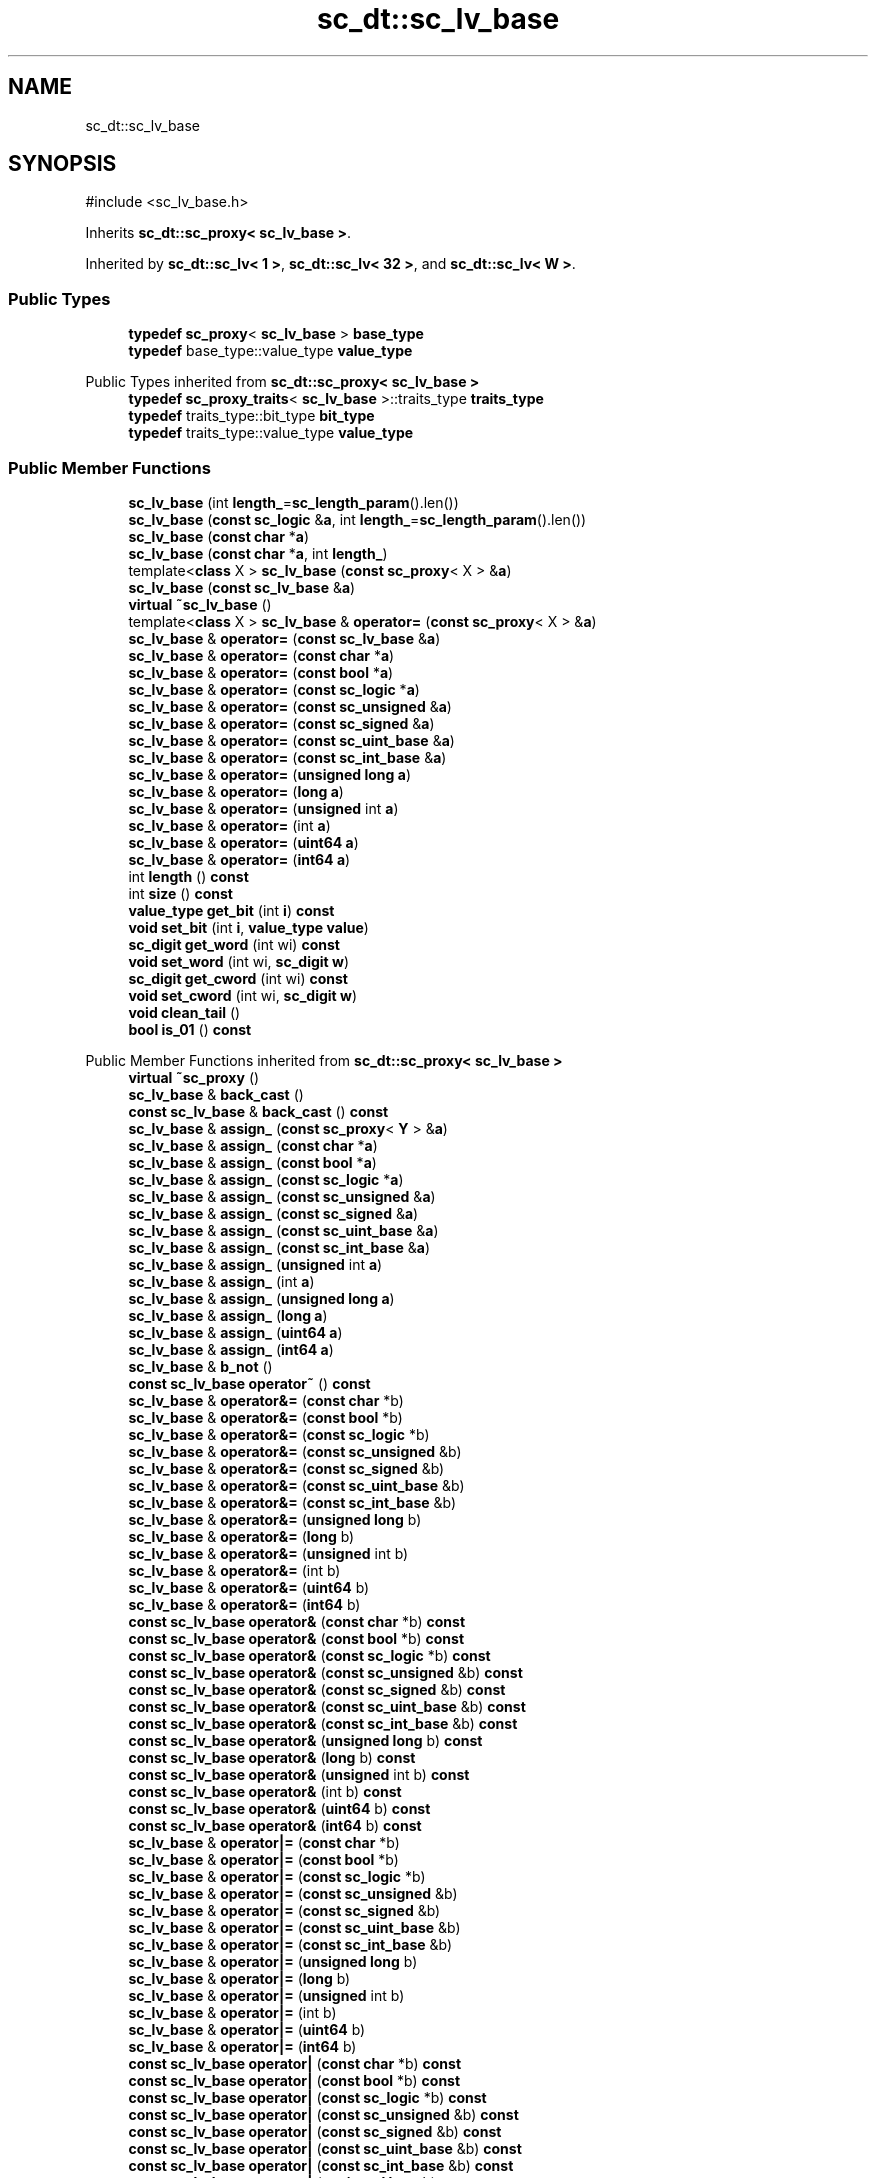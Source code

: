 .TH "sc_dt::sc_lv_base" 3 "VHDL simulator" \" -*- nroff -*-
.ad l
.nh
.SH NAME
sc_dt::sc_lv_base
.SH SYNOPSIS
.br
.PP
.PP
\fR#include <sc_lv_base\&.h>\fP
.PP
Inherits \fBsc_dt::sc_proxy< sc_lv_base >\fP\&.
.PP
Inherited by \fBsc_dt::sc_lv< 1 >\fP, \fBsc_dt::sc_lv< 32 >\fP, and \fBsc_dt::sc_lv< W >\fP\&.
.SS "Public Types"

.in +1c
.ti -1c
.RI "\fBtypedef\fP \fBsc_proxy\fP< \fBsc_lv_base\fP > \fBbase_type\fP"
.br
.ti -1c
.RI "\fBtypedef\fP base_type::value_type \fBvalue_type\fP"
.br
.in -1c

Public Types inherited from \fBsc_dt::sc_proxy< sc_lv_base >\fP
.in +1c
.ti -1c
.RI "\fBtypedef\fP \fBsc_proxy_traits\fP< \fBsc_lv_base\fP >::traits_type \fBtraits_type\fP"
.br
.ti -1c
.RI "\fBtypedef\fP traits_type::bit_type \fBbit_type\fP"
.br
.ti -1c
.RI "\fBtypedef\fP traits_type::value_type \fBvalue_type\fP"
.br
.in -1c
.SS "Public Member Functions"

.in +1c
.ti -1c
.RI "\fBsc_lv_base\fP (int \fBlength_\fP=\fBsc_length_param\fP()\&.len())"
.br
.ti -1c
.RI "\fBsc_lv_base\fP (\fBconst\fP \fBsc_logic\fP &\fBa\fP, int \fBlength_\fP=\fBsc_length_param\fP()\&.len())"
.br
.ti -1c
.RI "\fBsc_lv_base\fP (\fBconst\fP \fBchar\fP *\fBa\fP)"
.br
.ti -1c
.RI "\fBsc_lv_base\fP (\fBconst\fP \fBchar\fP *\fBa\fP, int \fBlength_\fP)"
.br
.ti -1c
.RI "template<\fBclass\fP X > \fBsc_lv_base\fP (\fBconst\fP \fBsc_proxy\fP< X > &\fBa\fP)"
.br
.ti -1c
.RI "\fBsc_lv_base\fP (\fBconst\fP \fBsc_lv_base\fP &\fBa\fP)"
.br
.ti -1c
.RI "\fBvirtual\fP \fB~sc_lv_base\fP ()"
.br
.ti -1c
.RI "template<\fBclass\fP X > \fBsc_lv_base\fP & \fBoperator=\fP (\fBconst\fP \fBsc_proxy\fP< X > &\fBa\fP)"
.br
.ti -1c
.RI "\fBsc_lv_base\fP & \fBoperator=\fP (\fBconst\fP \fBsc_lv_base\fP &\fBa\fP)"
.br
.ti -1c
.RI "\fBsc_lv_base\fP & \fBoperator=\fP (\fBconst\fP \fBchar\fP *\fBa\fP)"
.br
.ti -1c
.RI "\fBsc_lv_base\fP & \fBoperator=\fP (\fBconst\fP \fBbool\fP *\fBa\fP)"
.br
.ti -1c
.RI "\fBsc_lv_base\fP & \fBoperator=\fP (\fBconst\fP \fBsc_logic\fP *\fBa\fP)"
.br
.ti -1c
.RI "\fBsc_lv_base\fP & \fBoperator=\fP (\fBconst\fP \fBsc_unsigned\fP &\fBa\fP)"
.br
.ti -1c
.RI "\fBsc_lv_base\fP & \fBoperator=\fP (\fBconst\fP \fBsc_signed\fP &\fBa\fP)"
.br
.ti -1c
.RI "\fBsc_lv_base\fP & \fBoperator=\fP (\fBconst\fP \fBsc_uint_base\fP &\fBa\fP)"
.br
.ti -1c
.RI "\fBsc_lv_base\fP & \fBoperator=\fP (\fBconst\fP \fBsc_int_base\fP &\fBa\fP)"
.br
.ti -1c
.RI "\fBsc_lv_base\fP & \fBoperator=\fP (\fBunsigned\fP \fBlong\fP \fBa\fP)"
.br
.ti -1c
.RI "\fBsc_lv_base\fP & \fBoperator=\fP (\fBlong\fP \fBa\fP)"
.br
.ti -1c
.RI "\fBsc_lv_base\fP & \fBoperator=\fP (\fBunsigned\fP int \fBa\fP)"
.br
.ti -1c
.RI "\fBsc_lv_base\fP & \fBoperator=\fP (int \fBa\fP)"
.br
.ti -1c
.RI "\fBsc_lv_base\fP & \fBoperator=\fP (\fBuint64\fP \fBa\fP)"
.br
.ti -1c
.RI "\fBsc_lv_base\fP & \fBoperator=\fP (\fBint64\fP \fBa\fP)"
.br
.ti -1c
.RI "int \fBlength\fP () \fBconst\fP"
.br
.ti -1c
.RI "int \fBsize\fP () \fBconst\fP"
.br
.ti -1c
.RI "\fBvalue_type\fP \fBget_bit\fP (int \fBi\fP) \fBconst\fP"
.br
.ti -1c
.RI "\fBvoid\fP \fBset_bit\fP (int \fBi\fP, \fBvalue_type\fP \fBvalue\fP)"
.br
.ti -1c
.RI "\fBsc_digit\fP \fBget_word\fP (int wi) \fBconst\fP"
.br
.ti -1c
.RI "\fBvoid\fP \fBset_word\fP (int wi, \fBsc_digit\fP \fBw\fP)"
.br
.ti -1c
.RI "\fBsc_digit\fP \fBget_cword\fP (int wi) \fBconst\fP"
.br
.ti -1c
.RI "\fBvoid\fP \fBset_cword\fP (int wi, \fBsc_digit\fP \fBw\fP)"
.br
.ti -1c
.RI "\fBvoid\fP \fBclean_tail\fP ()"
.br
.ti -1c
.RI "\fBbool\fP \fBis_01\fP () \fBconst\fP"
.br
.in -1c

Public Member Functions inherited from \fBsc_dt::sc_proxy< sc_lv_base >\fP
.in +1c
.ti -1c
.RI "\fBvirtual\fP \fB~sc_proxy\fP ()"
.br
.ti -1c
.RI "\fBsc_lv_base\fP & \fBback_cast\fP ()"
.br
.ti -1c
.RI "\fBconst\fP \fBsc_lv_base\fP & \fBback_cast\fP () \fBconst\fP"
.br
.ti -1c
.RI "\fBsc_lv_base\fP & \fBassign_\fP (\fBconst\fP \fBsc_proxy\fP< \fBY\fP > &\fBa\fP)"
.br
.ti -1c
.RI "\fBsc_lv_base\fP & \fBassign_\fP (\fBconst\fP \fBchar\fP *\fBa\fP)"
.br
.ti -1c
.RI "\fBsc_lv_base\fP & \fBassign_\fP (\fBconst\fP \fBbool\fP *\fBa\fP)"
.br
.ti -1c
.RI "\fBsc_lv_base\fP & \fBassign_\fP (\fBconst\fP \fBsc_logic\fP *\fBa\fP)"
.br
.ti -1c
.RI "\fBsc_lv_base\fP & \fBassign_\fP (\fBconst\fP \fBsc_unsigned\fP &\fBa\fP)"
.br
.ti -1c
.RI "\fBsc_lv_base\fP & \fBassign_\fP (\fBconst\fP \fBsc_signed\fP &\fBa\fP)"
.br
.ti -1c
.RI "\fBsc_lv_base\fP & \fBassign_\fP (\fBconst\fP \fBsc_uint_base\fP &\fBa\fP)"
.br
.ti -1c
.RI "\fBsc_lv_base\fP & \fBassign_\fP (\fBconst\fP \fBsc_int_base\fP &\fBa\fP)"
.br
.ti -1c
.RI "\fBsc_lv_base\fP & \fBassign_\fP (\fBunsigned\fP int \fBa\fP)"
.br
.ti -1c
.RI "\fBsc_lv_base\fP & \fBassign_\fP (int \fBa\fP)"
.br
.ti -1c
.RI "\fBsc_lv_base\fP & \fBassign_\fP (\fBunsigned\fP \fBlong\fP \fBa\fP)"
.br
.ti -1c
.RI "\fBsc_lv_base\fP & \fBassign_\fP (\fBlong\fP \fBa\fP)"
.br
.ti -1c
.RI "\fBsc_lv_base\fP & \fBassign_\fP (\fBuint64\fP \fBa\fP)"
.br
.ti -1c
.RI "\fBsc_lv_base\fP & \fBassign_\fP (\fBint64\fP \fBa\fP)"
.br
.ti -1c
.RI "\fBsc_lv_base\fP & \fBb_not\fP ()"
.br
.ti -1c
.RI "\fBconst\fP \fBsc_lv_base\fP \fBoperator~\fP () \fBconst\fP"
.br
.ti -1c
.RI "\fBsc_lv_base\fP & \fBoperator&=\fP (\fBconst\fP \fBchar\fP *b)"
.br
.ti -1c
.RI "\fBsc_lv_base\fP & \fBoperator&=\fP (\fBconst\fP \fBbool\fP *b)"
.br
.ti -1c
.RI "\fBsc_lv_base\fP & \fBoperator&=\fP (\fBconst\fP \fBsc_logic\fP *b)"
.br
.ti -1c
.RI "\fBsc_lv_base\fP & \fBoperator&=\fP (\fBconst\fP \fBsc_unsigned\fP &b)"
.br
.ti -1c
.RI "\fBsc_lv_base\fP & \fBoperator&=\fP (\fBconst\fP \fBsc_signed\fP &b)"
.br
.ti -1c
.RI "\fBsc_lv_base\fP & \fBoperator&=\fP (\fBconst\fP \fBsc_uint_base\fP &b)"
.br
.ti -1c
.RI "\fBsc_lv_base\fP & \fBoperator&=\fP (\fBconst\fP \fBsc_int_base\fP &b)"
.br
.ti -1c
.RI "\fBsc_lv_base\fP & \fBoperator&=\fP (\fBunsigned\fP \fBlong\fP b)"
.br
.ti -1c
.RI "\fBsc_lv_base\fP & \fBoperator&=\fP (\fBlong\fP b)"
.br
.ti -1c
.RI "\fBsc_lv_base\fP & \fBoperator&=\fP (\fBunsigned\fP int b)"
.br
.ti -1c
.RI "\fBsc_lv_base\fP & \fBoperator&=\fP (int b)"
.br
.ti -1c
.RI "\fBsc_lv_base\fP & \fBoperator&=\fP (\fBuint64\fP b)"
.br
.ti -1c
.RI "\fBsc_lv_base\fP & \fBoperator&=\fP (\fBint64\fP b)"
.br
.ti -1c
.RI "\fBconst\fP \fBsc_lv_base\fP \fBoperator&\fP (\fBconst\fP \fBchar\fP *b) \fBconst\fP"
.br
.ti -1c
.RI "\fBconst\fP \fBsc_lv_base\fP \fBoperator&\fP (\fBconst\fP \fBbool\fP *b) \fBconst\fP"
.br
.ti -1c
.RI "\fBconst\fP \fBsc_lv_base\fP \fBoperator&\fP (\fBconst\fP \fBsc_logic\fP *b) \fBconst\fP"
.br
.ti -1c
.RI "\fBconst\fP \fBsc_lv_base\fP \fBoperator&\fP (\fBconst\fP \fBsc_unsigned\fP &b) \fBconst\fP"
.br
.ti -1c
.RI "\fBconst\fP \fBsc_lv_base\fP \fBoperator&\fP (\fBconst\fP \fBsc_signed\fP &b) \fBconst\fP"
.br
.ti -1c
.RI "\fBconst\fP \fBsc_lv_base\fP \fBoperator&\fP (\fBconst\fP \fBsc_uint_base\fP &b) \fBconst\fP"
.br
.ti -1c
.RI "\fBconst\fP \fBsc_lv_base\fP \fBoperator&\fP (\fBconst\fP \fBsc_int_base\fP &b) \fBconst\fP"
.br
.ti -1c
.RI "\fBconst\fP \fBsc_lv_base\fP \fBoperator&\fP (\fBunsigned\fP \fBlong\fP b) \fBconst\fP"
.br
.ti -1c
.RI "\fBconst\fP \fBsc_lv_base\fP \fBoperator&\fP (\fBlong\fP b) \fBconst\fP"
.br
.ti -1c
.RI "\fBconst\fP \fBsc_lv_base\fP \fBoperator&\fP (\fBunsigned\fP int b) \fBconst\fP"
.br
.ti -1c
.RI "\fBconst\fP \fBsc_lv_base\fP \fBoperator&\fP (int b) \fBconst\fP"
.br
.ti -1c
.RI "\fBconst\fP \fBsc_lv_base\fP \fBoperator&\fP (\fBuint64\fP b) \fBconst\fP"
.br
.ti -1c
.RI "\fBconst\fP \fBsc_lv_base\fP \fBoperator&\fP (\fBint64\fP b) \fBconst\fP"
.br
.ti -1c
.RI "\fBsc_lv_base\fP & \fBoperator|=\fP (\fBconst\fP \fBchar\fP *b)"
.br
.ti -1c
.RI "\fBsc_lv_base\fP & \fBoperator|=\fP (\fBconst\fP \fBbool\fP *b)"
.br
.ti -1c
.RI "\fBsc_lv_base\fP & \fBoperator|=\fP (\fBconst\fP \fBsc_logic\fP *b)"
.br
.ti -1c
.RI "\fBsc_lv_base\fP & \fBoperator|=\fP (\fBconst\fP \fBsc_unsigned\fP &b)"
.br
.ti -1c
.RI "\fBsc_lv_base\fP & \fBoperator|=\fP (\fBconst\fP \fBsc_signed\fP &b)"
.br
.ti -1c
.RI "\fBsc_lv_base\fP & \fBoperator|=\fP (\fBconst\fP \fBsc_uint_base\fP &b)"
.br
.ti -1c
.RI "\fBsc_lv_base\fP & \fBoperator|=\fP (\fBconst\fP \fBsc_int_base\fP &b)"
.br
.ti -1c
.RI "\fBsc_lv_base\fP & \fBoperator|=\fP (\fBunsigned\fP \fBlong\fP b)"
.br
.ti -1c
.RI "\fBsc_lv_base\fP & \fBoperator|=\fP (\fBlong\fP b)"
.br
.ti -1c
.RI "\fBsc_lv_base\fP & \fBoperator|=\fP (\fBunsigned\fP int b)"
.br
.ti -1c
.RI "\fBsc_lv_base\fP & \fBoperator|=\fP (int b)"
.br
.ti -1c
.RI "\fBsc_lv_base\fP & \fBoperator|=\fP (\fBuint64\fP b)"
.br
.ti -1c
.RI "\fBsc_lv_base\fP & \fBoperator|=\fP (\fBint64\fP b)"
.br
.ti -1c
.RI "\fBconst\fP \fBsc_lv_base\fP \fBoperator|\fP (\fBconst\fP \fBchar\fP *b) \fBconst\fP"
.br
.ti -1c
.RI "\fBconst\fP \fBsc_lv_base\fP \fBoperator|\fP (\fBconst\fP \fBbool\fP *b) \fBconst\fP"
.br
.ti -1c
.RI "\fBconst\fP \fBsc_lv_base\fP \fBoperator|\fP (\fBconst\fP \fBsc_logic\fP *b) \fBconst\fP"
.br
.ti -1c
.RI "\fBconst\fP \fBsc_lv_base\fP \fBoperator|\fP (\fBconst\fP \fBsc_unsigned\fP &b) \fBconst\fP"
.br
.ti -1c
.RI "\fBconst\fP \fBsc_lv_base\fP \fBoperator|\fP (\fBconst\fP \fBsc_signed\fP &b) \fBconst\fP"
.br
.ti -1c
.RI "\fBconst\fP \fBsc_lv_base\fP \fBoperator|\fP (\fBconst\fP \fBsc_uint_base\fP &b) \fBconst\fP"
.br
.ti -1c
.RI "\fBconst\fP \fBsc_lv_base\fP \fBoperator|\fP (\fBconst\fP \fBsc_int_base\fP &b) \fBconst\fP"
.br
.ti -1c
.RI "\fBconst\fP \fBsc_lv_base\fP \fBoperator|\fP (\fBunsigned\fP \fBlong\fP b) \fBconst\fP"
.br
.ti -1c
.RI "\fBconst\fP \fBsc_lv_base\fP \fBoperator|\fP (\fBlong\fP b) \fBconst\fP"
.br
.ti -1c
.RI "\fBconst\fP \fBsc_lv_base\fP \fBoperator|\fP (\fBunsigned\fP int b) \fBconst\fP"
.br
.ti -1c
.RI "\fBconst\fP \fBsc_lv_base\fP \fBoperator|\fP (int b) \fBconst\fP"
.br
.ti -1c
.RI "\fBconst\fP \fBsc_lv_base\fP \fBoperator|\fP (\fBuint64\fP b) \fBconst\fP"
.br
.ti -1c
.RI "\fBconst\fP \fBsc_lv_base\fP \fBoperator|\fP (\fBint64\fP b) \fBconst\fP"
.br
.ti -1c
.RI "\fBsc_lv_base\fP & \fBoperator^=\fP (\fBconst\fP \fBchar\fP *b)"
.br
.ti -1c
.RI "\fBsc_lv_base\fP & \fBoperator^=\fP (\fBconst\fP \fBbool\fP *b)"
.br
.ti -1c
.RI "\fBsc_lv_base\fP & \fBoperator^=\fP (\fBconst\fP \fBsc_logic\fP *b)"
.br
.ti -1c
.RI "\fBsc_lv_base\fP & \fBoperator^=\fP (\fBconst\fP \fBsc_unsigned\fP &b)"
.br
.ti -1c
.RI "\fBsc_lv_base\fP & \fBoperator^=\fP (\fBconst\fP \fBsc_signed\fP &b)"
.br
.ti -1c
.RI "\fBsc_lv_base\fP & \fBoperator^=\fP (\fBconst\fP \fBsc_uint_base\fP &b)"
.br
.ti -1c
.RI "\fBsc_lv_base\fP & \fBoperator^=\fP (\fBconst\fP \fBsc_int_base\fP &b)"
.br
.ti -1c
.RI "\fBsc_lv_base\fP & \fBoperator^=\fP (\fBunsigned\fP \fBlong\fP b)"
.br
.ti -1c
.RI "\fBsc_lv_base\fP & \fBoperator^=\fP (\fBlong\fP b)"
.br
.ti -1c
.RI "\fBsc_lv_base\fP & \fBoperator^=\fP (\fBunsigned\fP int b)"
.br
.ti -1c
.RI "\fBsc_lv_base\fP & \fBoperator^=\fP (int b)"
.br
.ti -1c
.RI "\fBsc_lv_base\fP & \fBoperator^=\fP (\fBuint64\fP b)"
.br
.ti -1c
.RI "\fBsc_lv_base\fP & \fBoperator^=\fP (\fBint64\fP b)"
.br
.ti -1c
.RI "\fBconst\fP \fBsc_lv_base\fP \fBoperator^\fP (\fBconst\fP \fBchar\fP *b) \fBconst\fP"
.br
.ti -1c
.RI "\fBconst\fP \fBsc_lv_base\fP \fBoperator^\fP (\fBconst\fP \fBbool\fP *b) \fBconst\fP"
.br
.ti -1c
.RI "\fBconst\fP \fBsc_lv_base\fP \fBoperator^\fP (\fBconst\fP \fBsc_logic\fP *b) \fBconst\fP"
.br
.ti -1c
.RI "\fBconst\fP \fBsc_lv_base\fP \fBoperator^\fP (\fBconst\fP \fBsc_unsigned\fP &b) \fBconst\fP"
.br
.ti -1c
.RI "\fBconst\fP \fBsc_lv_base\fP \fBoperator^\fP (\fBconst\fP \fBsc_signed\fP &b) \fBconst\fP"
.br
.ti -1c
.RI "\fBconst\fP \fBsc_lv_base\fP \fBoperator^\fP (\fBconst\fP \fBsc_uint_base\fP &b) \fBconst\fP"
.br
.ti -1c
.RI "\fBconst\fP \fBsc_lv_base\fP \fBoperator^\fP (\fBconst\fP \fBsc_int_base\fP &b) \fBconst\fP"
.br
.ti -1c
.RI "\fBconst\fP \fBsc_lv_base\fP \fBoperator^\fP (\fBunsigned\fP \fBlong\fP b) \fBconst\fP"
.br
.ti -1c
.RI "\fBconst\fP \fBsc_lv_base\fP \fBoperator^\fP (\fBlong\fP b) \fBconst\fP"
.br
.ti -1c
.RI "\fBconst\fP \fBsc_lv_base\fP \fBoperator^\fP (\fBunsigned\fP int b) \fBconst\fP"
.br
.ti -1c
.RI "\fBconst\fP \fBsc_lv_base\fP \fBoperator^\fP (int b) \fBconst\fP"
.br
.ti -1c
.RI "\fBconst\fP \fBsc_lv_base\fP \fBoperator^\fP (\fBuint64\fP b) \fBconst\fP"
.br
.ti -1c
.RI "\fBconst\fP \fBsc_lv_base\fP \fBoperator^\fP (\fBint64\fP b) \fBconst\fP"
.br
.ti -1c
.RI "\fBsc_lv_base\fP & \fBoperator<<=\fP (int \fBn\fP)"
.br
.ti -1c
.RI "\fBconst\fP \fBsc_lv_base\fP \fBoperator<<\fP (int \fBn\fP) \fBconst\fP"
.br
.ti -1c
.RI "\fBsc_lv_base\fP & \fBoperator>>=\fP (int \fBn\fP)"
.br
.ti -1c
.RI "\fBconst\fP \fBsc_lv_base\fP \fBoperator>>\fP (int \fBn\fP) \fBconst\fP"
.br
.ti -1c
.RI "\fBsc_lv_base\fP & \fBlrotate\fP (int \fBn\fP)"
.br
.ti -1c
.RI "\fBsc_lv_base\fP & \fBrrotate\fP (int \fBn\fP)"
.br
.ti -1c
.RI "\fBsc_lv_base\fP & \fBreverse\fP ()"
.br
.ti -1c
.RI "\fBsc_bitref\fP< \fBsc_lv_base\fP > \fBoperator[]\fP (int \fBi\fP)"
.br
.ti -1c
.RI "\fBsc_bitref_r\fP< \fBsc_lv_base\fP > \fBoperator[]\fP (int \fBi\fP) \fBconst\fP"
.br
.ti -1c
.RI "\fBsc_bitref\fP< \fBsc_lv_base\fP > \fBbit\fP (int \fBi\fP)"
.br
.ti -1c
.RI "\fBsc_bitref_r\fP< \fBsc_lv_base\fP > \fBbit\fP (int \fBi\fP) \fBconst\fP"
.br
.ti -1c
.RI "\fBsc_subref\fP< \fBsc_lv_base\fP > \fBoperator()\fP (int \fBhi\fP, int \fBlo\fP)"
.br
.ti -1c
.RI "\fBsc_subref_r\fP< \fBsc_lv_base\fP > \fBoperator()\fP (int \fBhi\fP, int \fBlo\fP) \fBconst\fP"
.br
.ti -1c
.RI "\fBsc_subref\fP< \fBsc_lv_base\fP > \fBrange\fP (int \fBhi\fP, int \fBlo\fP)"
.br
.ti -1c
.RI "\fBsc_subref_r\fP< \fBsc_lv_base\fP > \fBrange\fP (int \fBhi\fP, int \fBlo\fP) \fBconst\fP"
.br
.ti -1c
.RI "\fBvalue_type\fP \fBand_reduce\fP () \fBconst\fP"
.br
.ti -1c
.RI "\fBvalue_type\fP \fBnand_reduce\fP () \fBconst\fP"
.br
.ti -1c
.RI "\fBvalue_type\fP \fBor_reduce\fP () \fBconst\fP"
.br
.ti -1c
.RI "\fBvalue_type\fP \fBnor_reduce\fP () \fBconst\fP"
.br
.ti -1c
.RI "\fBvalue_type\fP \fBxor_reduce\fP () \fBconst\fP"
.br
.ti -1c
.RI "\fBvalue_type\fP \fBxnor_reduce\fP () \fBconst\fP"
.br
.ti -1c
.RI "\fBbool\fP \fBoperator==\fP (\fBconst\fP \fBchar\fP *b) \fBconst\fP"
.br
.ti -1c
.RI "\fBbool\fP \fBoperator==\fP (\fBconst\fP \fBbool\fP *b) \fBconst\fP"
.br
.ti -1c
.RI "\fBbool\fP \fBoperator==\fP (\fBconst\fP \fBsc_logic\fP *b) \fBconst\fP"
.br
.ti -1c
.RI "\fBbool\fP \fBoperator==\fP (\fBconst\fP \fBsc_unsigned\fP &b) \fBconst\fP"
.br
.ti -1c
.RI "\fBbool\fP \fBoperator==\fP (\fBconst\fP \fBsc_signed\fP &b) \fBconst\fP"
.br
.ti -1c
.RI "\fBbool\fP \fBoperator==\fP (\fBconst\fP \fBsc_uint_base\fP &b) \fBconst\fP"
.br
.ti -1c
.RI "\fBbool\fP \fBoperator==\fP (\fBconst\fP \fBsc_int_base\fP &b) \fBconst\fP"
.br
.ti -1c
.RI "\fBbool\fP \fBoperator==\fP (\fBunsigned\fP \fBlong\fP b) \fBconst\fP"
.br
.ti -1c
.RI "\fBbool\fP \fBoperator==\fP (\fBlong\fP b) \fBconst\fP"
.br
.ti -1c
.RI "\fBbool\fP \fBoperator==\fP (\fBunsigned\fP int b) \fBconst\fP"
.br
.ti -1c
.RI "\fBbool\fP \fBoperator==\fP (int b) \fBconst\fP"
.br
.ti -1c
.RI "\fBbool\fP \fBoperator==\fP (\fBuint64\fP b) \fBconst\fP"
.br
.ti -1c
.RI "\fBbool\fP \fBoperator==\fP (\fBint64\fP b) \fBconst\fP"
.br
.ti -1c
.RI "\fBconst\fP std::string \fBto_string\fP () \fBconst\fP"
.br
.ti -1c
.RI "\fBconst\fP std::string \fBto_string\fP (\fBsc_numrep\fP) \fBconst\fP"
.br
.ti -1c
.RI "\fBconst\fP std::string \fBto_string\fP (\fBsc_numrep\fP, \fBbool\fP) \fBconst\fP"
.br
.ti -1c
.RI "\fBint64\fP \fBto_int64\fP () \fBconst\fP"
.br
.ti -1c
.RI "\fBuint64\fP \fBto_uint64\fP () \fBconst\fP"
.br
.ti -1c
.RI "int \fBto_int\fP () \fBconst\fP"
.br
.ti -1c
.RI "\fBunsigned\fP int \fBto_uint\fP () \fBconst\fP"
.br
.ti -1c
.RI "\fBlong\fP \fBto_long\fP () \fBconst\fP"
.br
.ti -1c
.RI "\fBunsigned\fP \fBlong\fP \fBto_ulong\fP () \fBconst\fP"
.br
.ti -1c
.RI "\fBvoid\fP \fBprint\fP (::std::ostream &\fBos\fP=::std::cout) \fBconst\fP"
.br
.ti -1c
.RI "\fBvoid\fP \fBscan\fP (::std::istream &\fBis\fP=::std::cin)"
.br
.in -1c
.SS "Protected Attributes"

.in +1c
.ti -1c
.RI "int \fBm_len\fP"
.br
.ti -1c
.RI "int \fBm_size\fP"
.br
.ti -1c
.RI "\fBsc_digit\fP * \fBm_data\fP"
.br
.ti -1c
.RI "\fBsc_digit\fP * \fBm_ctrl\fP"
.br
.in -1c
.SS "Private Member Functions"

.in +1c
.ti -1c
.RI "\fBvoid\fP \fBinit\fP (int \fBlength_\fP, \fBconst\fP \fBsc_logic\fP &\fBinit_value\fP=\fBSC_LOGIC_X\fP)"
.br
.ti -1c
.RI "\fBvoid\fP \fBassign_from_string\fP (\fBconst\fP std::string &)"
.br
.in -1c
.SS "Friends"

.in +1c
.ti -1c
.RI "\fBclass\fP \fBsc_bv_base\fP"
.br
.in -1c
.SS "Additional Inherited Members"


Protected Member Functions inherited from \fBsc_dt::sc_proxy< sc_lv_base >\fP
.in +1c
.ti -1c
.RI "\fBvoid\fP \fBcheck_bounds\fP (int \fBn\fP) \fBconst\fP"
.br
.ti -1c
.RI "\fBvoid\fP \fBcheck_wbounds\fP (int \fBn\fP) \fBconst\fP"
.br
.ti -1c
.RI "\fBsc_digit\fP \fBto_anything_unsigned\fP () \fBconst\fP"
.br
.ti -1c
.RI "\fBint64\fP \fBto_anything_signed\fP () \fBconst\fP"
.br
.in -1c
.SH "Member Typedef Documentation"
.PP 
.SS "\fBtypedef\fP \fBsc_proxy\fP<\fBsc_lv_base\fP> \fBsc_dt::sc_lv_base::base_type\fP"

.SS "\fBtypedef\fP base_type::value_type \fBsc_dt::sc_lv_base::value_type\fP"

.SH "Constructor & Destructor Documentation"
.PP 
.SS "sc_dt::sc_lv_base::sc_lv_base (int length_ = \fR\fBsc_length_param\fP()\&.len()\fP)\fR [inline]\fP, \fR [explicit]\fP"

.SS "sc_dt::sc_lv_base::sc_lv_base (\fBconst\fP \fBsc_logic\fP & a, int length_ = \fR\fBsc_length_param\fP()\&.len()\fP)\fR [inline]\fP, \fR [explicit]\fP"

.SS "sc_dt::sc_lv_base::sc_lv_base (\fBconst\fP \fBchar\fP * a)"

.SS "sc_dt::sc_lv_base::sc_lv_base (\fBconst\fP \fBchar\fP * a, int length_)"

.SS "template<\fBclass\fP X > sc_dt::sc_lv_base::sc_lv_base (\fBconst\fP \fBsc_proxy\fP< X > & a)\fR [inline]\fP"

.SS "sc_dt::sc_lv_base::sc_lv_base (\fBconst\fP \fBsc_lv_base\fP & a)"

.SS "\fBvirtual\fP sc_dt::sc_lv_base::~sc_lv_base ()\fR [inline]\fP, \fR [virtual]\fP"

.SH "Member Function Documentation"
.PP 
.SS "\fBvoid\fP sc_dt::sc_lv_base::assign_from_string (\fBconst\fP std::string &)\fR [private]\fP"

.SS "\fBvoid\fP sc_dt::sc_lv_base::clean_tail ()\fR [inline]\fP"

.SS "\fBsc_lv_base::value_type\fP sc_dt::sc_lv_base::get_bit (int i) const\fR [inline]\fP"

.SS "\fBsc_digit\fP sc_dt::sc_lv_base::get_cword (int wi) const\fR [inline]\fP"

.SS "\fBsc_digit\fP sc_dt::sc_lv_base::get_word (int wi) const\fR [inline]\fP"

.SS "\fBvoid\fP sc_dt::sc_lv_base::init (int length_, \fBconst\fP \fBsc_logic\fP & init_value = \fR\fBSC_LOGIC_X\fP\fP)\fR [private]\fP"

.SS "\fBbool\fP sc_dt::sc_lv_base::is_01 () const"

.SS "int sc_dt::sc_lv_base::length () const\fR [inline]\fP"

.SS "\fBsc_lv_base\fP & sc_dt::sc_lv_base::operator= (\fBconst\fP \fBbool\fP * a)\fR [inline]\fP"

.SS "\fBsc_lv_base\fP & sc_dt::sc_lv_base::operator= (\fBconst\fP \fBchar\fP * a)"

.SS "\fBsc_lv_base\fP & sc_dt::sc_lv_base::operator= (\fBconst\fP \fBsc_int_base\fP & a)\fR [inline]\fP"

.SS "\fBsc_lv_base\fP & sc_dt::sc_lv_base::operator= (\fBconst\fP \fBsc_logic\fP * a)\fR [inline]\fP"

.SS "\fBsc_lv_base\fP & sc_dt::sc_lv_base::operator= (\fBconst\fP \fBsc_lv_base\fP & a)\fR [inline]\fP"

.SS "template<\fBclass\fP X > \fBsc_lv_base\fP & sc_dt::sc_lv_base::operator= (\fBconst\fP \fBsc_proxy\fP< X > & a)\fR [inline]\fP"

.SS "\fBsc_lv_base\fP & sc_dt::sc_lv_base::operator= (\fBconst\fP \fBsc_signed\fP & a)\fR [inline]\fP"

.SS "\fBsc_lv_base\fP & sc_dt::sc_lv_base::operator= (\fBconst\fP \fBsc_uint_base\fP & a)\fR [inline]\fP"

.SS "\fBsc_lv_base\fP & sc_dt::sc_lv_base::operator= (\fBconst\fP \fBsc_unsigned\fP & a)\fR [inline]\fP"

.SS "\fBsc_lv_base\fP & sc_dt::sc_lv_base::operator= (int a)\fR [inline]\fP"

.SS "\fBsc_lv_base\fP & sc_dt::sc_lv_base::operator= (\fBint64\fP a)\fR [inline]\fP"

.SS "\fBsc_lv_base\fP & sc_dt::sc_lv_base::operator= (\fBlong\fP a)\fR [inline]\fP"

.SS "\fBsc_lv_base\fP & sc_dt::sc_lv_base::operator= (\fBuint64\fP a)\fR [inline]\fP"

.SS "\fBsc_lv_base\fP & sc_dt::sc_lv_base::operator= (\fBunsigned\fP int a)\fR [inline]\fP"

.SS "\fBsc_lv_base\fP & sc_dt::sc_lv_base::operator= (\fBunsigned\fP \fBlong\fP a)\fR [inline]\fP"

.SS "\fBvoid\fP sc_dt::sc_lv_base::set_bit (int i, \fBvalue_type\fP value)\fR [inline]\fP"

.SS "\fBvoid\fP sc_dt::sc_lv_base::set_cword (int wi, \fBsc_digit\fP w)\fR [inline]\fP"

.SS "\fBvoid\fP sc_dt::sc_lv_base::set_word (int wi, \fBsc_digit\fP w)\fR [inline]\fP"

.SS "int sc_dt::sc_lv_base::size () const\fR [inline]\fP"

.SH "Friends And Related Symbol Documentation"
.PP 
.SS "\fBfriend\fP \fBclass\fP \fBsc_bv_base\fP\fR [friend]\fP"

.SH "Member Data Documentation"
.PP 
.SS "\fBsc_digit\fP* sc_dt::sc_lv_base::m_ctrl\fR [protected]\fP"

.SS "\fBsc_digit\fP* sc_dt::sc_lv_base::m_data\fR [protected]\fP"

.SS "int sc_dt::sc_lv_base::m_len\fR [protected]\fP"

.SS "int sc_dt::sc_lv_base::m_size\fR [protected]\fP"


.SH "Author"
.PP 
Generated automatically by Doxygen for VHDL simulator from the source code\&.
